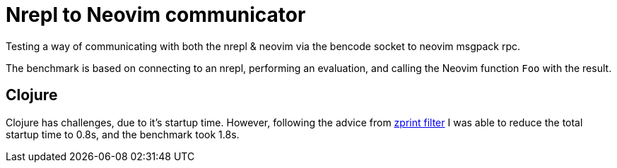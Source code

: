 = Nrepl to Neovim communicator

Testing a way of communicating with both the nrepl & neovim via the bencode
socket to neovim msgpack rpc.

The benchmark is based on connecting to an nrepl, performing an evaluation, and
calling the Neovim function `Foo` with the result.

== Clojure

Clojure has challenges, due to it's startup time. However, following the advice
from https://github.com/kkinnear/zprint/blob/master/doc/filter.md[zprint
filter] I was able to reduce the total startup time to 0.8s, and the benchmark
took 1.8s.
